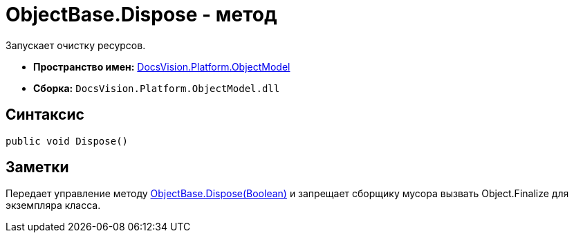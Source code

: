 = ObjectBase.Dispose - метод

Запускает очистку ресурсов.

* *Пространство имен:* xref:api/DocsVision/Platform/ObjectModel/ObjectModel_NS.adoc[DocsVision.Platform.ObjectModel]
* *Сборка:* `DocsVision.Platform.ObjectModel.dll`

== Синтаксис

[source,csharp]
----
public void Dispose()
----

== Заметки

Передает управление методу xref:api/DocsVision/Platform/ObjectModel/ObjectBase.Dispose_MT.adoc[ObjectBase.Dispose(Boolean)] и запрещает сборщику мусора вызвать Object.Finalize для экземпляра класса.
